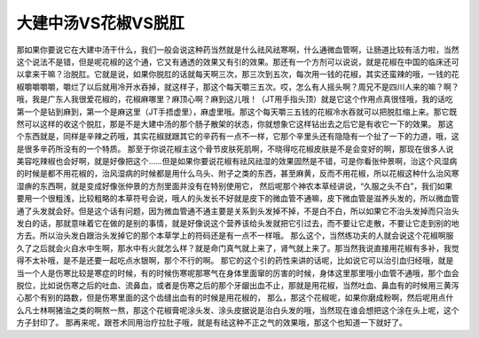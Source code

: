 大建中汤VS花椒VS脱肛
========================

那如果你要说它在大建中汤干什么，我们一般会说这种药当然就是什么祛风祛寒啊，什么通微血管啊，让肠道比较有活力啦，当然这个说法不是错，但是呢花椒的这个通，它又有通透的效果又有引的效果。那还有一个方剂可以说说，就是花椒在中国的临床还可以拿来干嘛？治脱肛。它就是说，如果你脱肛的话就每天啊三次，那三次到五次，每次用一钱的花椒，其实还蛮辣的哦，一钱的花椒嚼嚼嚼嚼，嚼烂了以后就用冷开水吞掉，就这样子，那这个每天嚼三五次。哎，怎么有人摇头啊？周兄不是四川人来的嘛？啊？哦，我是广东人我很爱花椒的，花椒麻哪里？麻顶心啊？麻到这儿哦！（JT用手指头顶）就是它这个作用点真很怪哦，我的话吃第一个是钻到麻到，第一个是麻这里（JT手捂虚里），麻虚里哦。那这个每天嚼三五钱的花椒冷水吞就可以把脱肛缩上来。那它既然可以这样的收这个脱肛，那是不是大建中汤的那个肠子散架的状态，你就想象它这样钻出去之后它是有收它一下的效果。
那这个东西就是，同样是辛辣之药哦，其实花椒就跟其它的辛药有一点不一样，它那个辛里头还有隐隐有一个扯了一下的力道，哦，这是很多辛药所没有的一个特质。
那至于你说花椒主这个骨节皮肤死肌啊，不晓得吃花椒皮肤是不是会变好的啊，那现在很多人说美容吃辣椒也会好啊，就是好像把这个……但是如果你要说花椒有祛风祛湿的效果固然是不错，可是你看张仲景啊，治这个风湿病的时候是都不用花椒的，治风湿病的时候都是用什么乌头、附子之类的东西，甚至麻黄，反而不用花椒，所以花椒这种什么治风寒湿痹的东西啊，就是变成好像张仲景的方剂里面并没有在特别使用它，
然后呢那个神农本草经讲说，“久服之头不白”，我们如果要用一个很粗浅，比较粗略的本草符号会说，哦人的头发长不好就是皮下的微血管不通嘛，皮下微血管是滋养头发的，所以微血管通了头发就会好。但是这个话有问题，因为微血管通不通主要是关系到头发掉不掉，不是白不白，所以如果它不治头发掉而只治头发白的话，那就意味着它在做的是别的事情，就是好像说这个营养该给头发就把它引过去，而不要让它走散，不要让它走到别的地方去。所以治头发白跟治头发掉它的那个本草学上的符码还是有一点不一样哦。
那么这个，当然练功夫的人就会说这个花椒啊服久了之后就会火自水中生啊，那水中有火就怎么样？就是命门真气就上来了，肾气就上来了。那当然我说直接用花椒有多补，我觉得不太补哦，是不是还要一起吃点水银啊，那个不行的啊。
那它的这个引的药性来讲的话呢，比如说它可以治引血归经哦，就是当一个人是伤寒比较是寒症的时候，有的时候伤寒呢那寒气在身体里面窜的厉害的时候，身体这里那里哦小血管不通哦，那个血会脱位，比如说伤寒之后的吐血、流鼻血，或者是伤寒之后的那个牙龈出血不止，那就是用花椒，当然吐血、鼻血有的时候用三黄泻心那个有别的路数，但是伤寒里面的这个齿缝出血有的时候是用花椒的，
那么，那这个花椒呢，如果你磨成粉啊，然后呢用点什么凡士林啊猪油之类的啊熬一熬，那这个花椒膏呢涂头发、涂头皮据说是治白头发的哦，当然现在谁会想把这个涂在头上呢，这个方子封印了。
那再来呢，跟苍术同用治疗拉肚子哦，就是有祛这种不正之气的效果哦，那这个也知道一下就好了。
